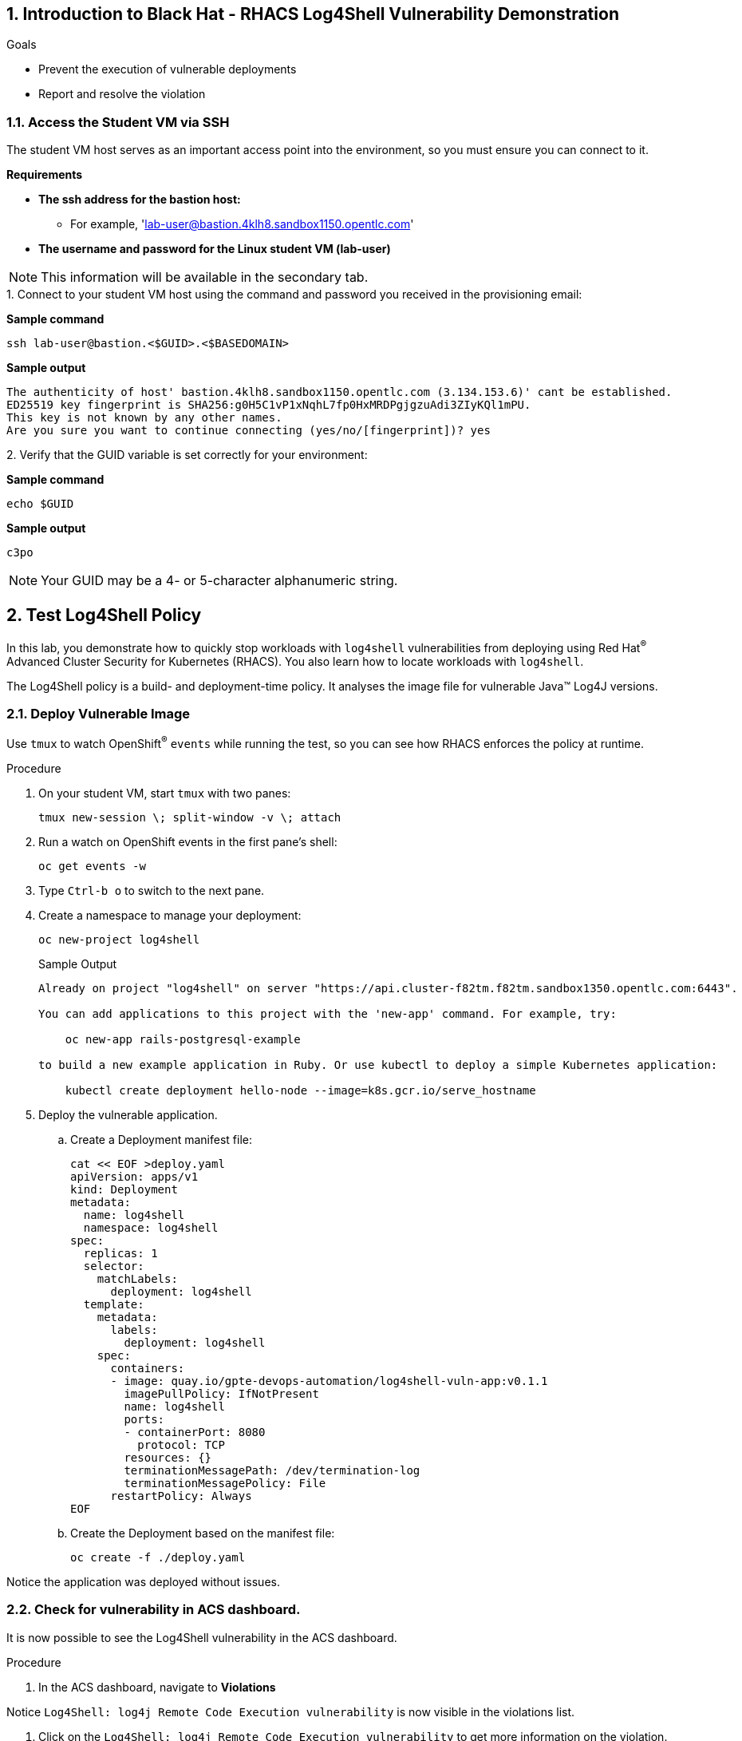 :labname: Black Hat - RHACS Log4Shell Vulnerability Demonstration

:numbered:

== Introduction to {labname}

.Goals
* Prevent the execution of vulnerable deployments
* Report and resolve the violation

[[labexercises]]

=== Access the Student VM via SSH

The student VM host serves as an important access point into the environment, so you must ensure you can connect to it.

*Requirements* 

* *The ssh address for the bastion host:* 
** For example, 'lab-user@bastion.4klh8.sandbox1150.opentlc.com' 
* *The username and password for the Linux student VM (lab-user)*

[NOTE]
This information will be available in the secondary tab.

.Procedure

.1. Connect to your student VM host using the command and password you received in the provisioning email:

*Sample command*
[source,bash]
----
ssh lab-user@bastion.<$GUID>.<$BASEDOMAIN>
----
*Sample output*
[source,bash]
----
The authenticity of host' bastion.4klh8.sandbox1150.opentlc.com (3.134.153.6)' cant be established.
ED25519 key fingerprint is SHA256:g0H5C1vP1xNqhL7fp0HxMRDPgjgzuAdi3ZIyKQl1mPU.
This key is not known by any other names.
Are you sure you want to continue connecting (yes/no/[fingerprint])? yes
----
.2. Verify that the GUID variable is set correctly for your environment:

*Sample command*
[source,bash]
----
echo $GUID
----
*Sample output*
[source,bash]
----
c3po
----

[NOTE]
Your GUID may be a 4- or 5-character alphanumeric string.


== Test Log4Shell Policy

In this lab, you demonstrate how to quickly stop workloads with `log4shell` vulnerabilities from deploying using Red Hat^(R)^ Advanced Cluster Security for Kubernetes (RHACS).
You also learn how to locate workloads with `log4shell`.

The Log4Shell policy is a build- and deployment-time policy.
It analyses the image file for vulnerable Java(TM) Log4J versions.

=== Deploy Vulnerable Image

Use `tmux` to watch OpenShift^(R)^ `events` while running the test, so you can see how RHACS enforces the policy at runtime.

.Procedure
. On your student VM, start `tmux` with two panes:
+
[source,bash,role="execute"]
----
tmux new-session \; split-window -v \; attach
----
+
. Run a watch on OpenShift events in the first pane's shell:
+
[source,bash,role="execute"]
----
oc get events -w
----
+
. Type `Ctrl-b o` to switch to the next pane.
. Create a namespace to manage your deployment:
+
[source,bash,role="execute"]
----
oc new-project log4shell
----
+
.Sample Output
[source,texinfo]
----
Already on project "log4shell" on server "https://api.cluster-f82tm.f82tm.sandbox1350.opentlc.com:6443".

You can add applications to this project with the 'new-app' command. For example, try:

    oc new-app rails-postgresql-example

to build a new example application in Ruby. Or use kubectl to deploy a simple Kubernetes application:

    kubectl create deployment hello-node --image=k8s.gcr.io/serve_hostname
----
+
. Deploy the vulnerable application.
.. Create a Deployment manifest file:
+
[source,bash,role="execute"]
----
cat << EOF >deploy.yaml
apiVersion: apps/v1
kind: Deployment
metadata:
  name: log4shell
  namespace: log4shell
spec:
  replicas: 1
  selector:
    matchLabels:
      deployment: log4shell
  template:
    metadata:
      labels:
        deployment: log4shell
    spec:
      containers:
      - image: quay.io/gpte-devops-automation/log4shell-vuln-app:v0.1.1
        imagePullPolicy: IfNotPresent
        name: log4shell
        ports:
        - containerPort: 8080
          protocol: TCP
        resources: {}
        terminationMessagePath: /dev/termination-log
        terminationMessagePolicy: File
      restartPolicy: Always
EOF
----
+
.. Create the Deployment based on the manifest file:
+
[source,bash,role="execute"]
----
oc create -f ./deploy.yaml
----

Notice the application was deployed without issues. 

=== Check for vulnerability in ACS dashboard. 

It is now possible to see the Log4Shell vulnerability in the ACS dashboard.

.Procedure
. In the ACS dashboard, navigate to *Violations*

Notice `Log4Shell: log4j Remote Code Execution vulnerability` is now visible in the violations list. 

. Click on the `Log4Shell: log4j Remote Code Execution vulnerability` to get more information on the violation. 

. Click on the *Deployment* tab to view information about the vulnerable deployment. 

. Click on the *Policy* tab to view the current policy. 

. Delete the log4shell deployment: 
[source,bash,role="execute"]
----
oc delete -f ./deploy.yaml
----

=== Set Deploy Time Enforcement to On

You must enable deploy-time enforcement for the `Log4Shell: log4j Remote Code Execution vulnerability` policy.

.Procedure
. Navigate to *Platform Configuration -> Policy Management* and find the policy called `Log4Shell: log4j Remote Code Execution vulnerability`.
+
TIP: To find the policy quickly, type `Policy` followed by `Log4Shell` into the filter bar on the *Policy Management* page.

. Select the policy by clicking the three dots to the right and select `Edit policy`.
. Use the `Policy Behavior` tab and enable runtime enforcement by clicking the `inform and enforce button` under `Response Method`
. Scroll down to `Configure enforcement behavior` and switch both the `Enforce on Build` and `DEnforce on Deploy` selectors to on. 
. Click *Review Policy* on the left and *Save*.

+
. Redeploy the vulnerable image
+
[source,bash,role="execute"]
----
oc create -f ./deploy.yaml
----
+
. Examine the output and note that the Deployment failed to start:
+

.Sample Output
[source,texinfo]
----
Error from server (Failed currently enforced policies from StackRox): error when creating "./deploy.yaml": admission webhook "policyeval.stackrox.io" denied the request:
The attempted operation violated 1 enforced policy, described below:

Policy: Log4Shell: log4j Remote Code Execution vulnerability
- Description:
    ↳ Alert on deployments with images containing the Log4Shell vulnerabilities
      (CVE-2021-44228 and CVE-2021-45046). There are flaws in the Java logging library
      Apache Log4j in versions from 2.0-beta9 to 2.15.0, excluding 2.12.2.
- Rationale:
    ↳ These vulnerabilities allows a remote attacker to execute code on the server if
      the system logs an attacker-controlled string value with the attacker's JNDI
      LDAP server lookup.
- Remediation:
    ↳ Update the log4j libary to version 2.16.0 (for Java 8 or later), 2.12.2 (for
      Java 7) or later. If not possible to upgrade, then remove the JndiLookup class
      from the classpath: zip -q -d log4j-core-*.jar
      org/apache/logging/log4j/core/lookup/JndiLookup.class
- Violations:
    - CVE-2021-44228 (CVSS 10) (severity Critical) found in component 'log4j' (version 2.14.1) in container 'log4shell'
    - CVE-2021-45046 (CVSS 9) (severity Critical) found in component 'log4j' (version 2.14.1) in container 'log4shell'


In case of emergency, add the annotation {"admission.stackrox.io/break-glass": "ticket-1234"} to your deployment with an updated ticket number
----
+
[CAUTION]
====
You might get a different message, detailed below.
RHACS has not yet scanned the image, and is blocking unscanned images from deployment.
If that is the case, simpley run the `oc create -f ./deploy.yaml` again and it will have scanned the image.
Now the deployment will trigger the log4j violations above.
----
Error from server (Failed currently enforced policies from StackRox): error when creating "./deploy.yaml": admission webhook "policyeval.stackrox.io" denied the request:
The attempted operation violated 1 enforced policy, described below:

Policy: Images with no scans
- Description:
    ↳ Alert on deployments with images that have not been scanned
- Rationale:
    ↳ Without a scan, there will be no vulnerability information for this image
- Remediation:
    ↳ Configure the appropriate registry and scanner integrations so that StackRox can
      obtain scans for your images.
- Violations:
    - Image in container 'log4shell' has not been scanned


In case of emergency, add the annotation {"admission.stackrox.io/break-glass": "ticket-1234"} to your deployment with an updated ticket number

----
====


== View Violations Report

A complete record of the event can be found on the *Violations* page.

.Procedure
. Navigate to the *Violation* page from the left navigation bar.
. Use the Filter Bar to find the `Policy: Log4Shell: log4j Remote Code Execution vulnerability` and select the policy name.
. Explore the list of the violation events.

== Summary

You enabled Log4Shell deploy-time policy enforcement, and verified that the policy prevented the `log4shell` container from running.
